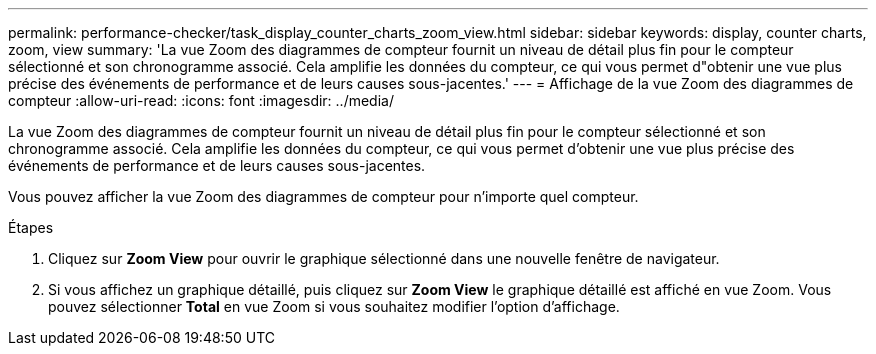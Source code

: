 ---
permalink: performance-checker/task_display_counter_charts_zoom_view.html 
sidebar: sidebar 
keywords: display, counter charts, zoom, view 
summary: 'La vue Zoom des diagrammes de compteur fournit un niveau de détail plus fin pour le compteur sélectionné et son chronogramme associé. Cela amplifie les données du compteur, ce qui vous permet d"obtenir une vue plus précise des événements de performance et de leurs causes sous-jacentes.' 
---
= Affichage de la vue Zoom des diagrammes de compteur
:allow-uri-read: 
:icons: font
:imagesdir: ../media/


[role="lead"]
La vue Zoom des diagrammes de compteur fournit un niveau de détail plus fin pour le compteur sélectionné et son chronogramme associé. Cela amplifie les données du compteur, ce qui vous permet d'obtenir une vue plus précise des événements de performance et de leurs causes sous-jacentes.

Vous pouvez afficher la vue Zoom des diagrammes de compteur pour n'importe quel compteur.

.Étapes
. Cliquez sur *Zoom View* pour ouvrir le graphique sélectionné dans une nouvelle fenêtre de navigateur.
. Si vous affichez un graphique détaillé, puis cliquez sur *Zoom View* le graphique détaillé est affiché en vue Zoom. Vous pouvez sélectionner *Total* en vue Zoom si vous souhaitez modifier l'option d'affichage.

